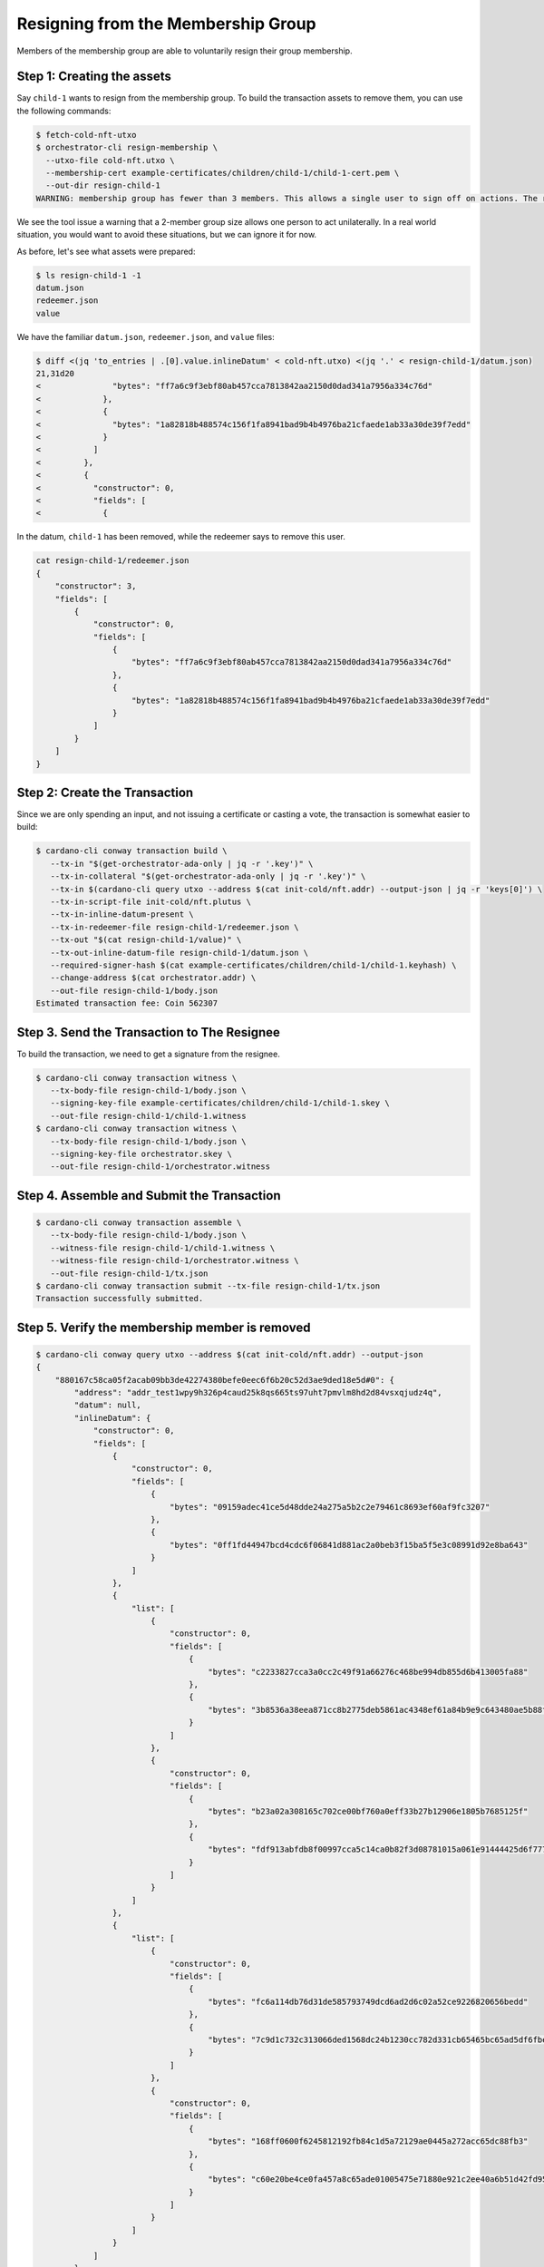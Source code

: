 .. _resign_membership:

Resigning from the Membership Group
===================================

Members of the membership group are able to voluntarily resign their group membership.

Step 1: Creating the assets
---------------------------

Say ``child-1`` wants to resign from the membership group. To build the
transaction assets to remove them, you can use the following commands:

.. code-block:: bash

   $ fetch-cold-nft-utxo
   $ orchestrator-cli resign-membership \
     --utxo-file cold-nft.utxo \
     --membership-cert example-certificates/children/child-1/child-1-cert.pem \
     --out-dir resign-child-1
   WARNING: membership group has fewer than 3 members. This allows a single user to sign off on actions. The recommended minimum group size is 3.

We see the tool issue a warning that a 2-member group size allows one person to act unilaterally.
In a real world situation, you would want to avoid these situations, but we can ignore it for now.

As before, let's see what assets were prepared:

.. code-block:: bash

   $ ls resign-child-1 -1
   datum.json
   redeemer.json
   value

We have the familiar ``datum.json``, ``redeemer.json``, and ``value`` files:

.. code-block:: bash

   $ diff <(jq 'to_entries | .[0].value.inlineDatum' < cold-nft.utxo) <(jq '.' < resign-child-1/datum.json)
   21,31d20
   <               "bytes": "ff7a6c9f3ebf80ab457cca7813842aa2150d0dad341a7956a334c76d"
   <             },
   <             {
   <               "bytes": "1a82818b488574c156f1fa8941bad9b4b4976ba21cfaede1ab33a30de39f7edd"
   <             }
   <           ]
   <         },
   <         {
   <           "constructor": 0,
   <           "fields": [
   <             {

In the datum, ``child-1`` has been removed, while the redeemer says to remove
this user.


.. code-block:: bash

   cat resign-child-1/redeemer.json
   {
       "constructor": 3,
       "fields": [
           {
               "constructor": 0,
               "fields": [
                   {
                       "bytes": "ff7a6c9f3ebf80ab457cca7813842aa2150d0dad341a7956a334c76d"
                   },
                   {
                       "bytes": "1a82818b488574c156f1fa8941bad9b4b4976ba21cfaede1ab33a30de39f7edd"
                   }
               ]
           }
       ]
   }

Step 2: Create the Transaction
------------------------------

Since we are only spending an input, and not issuing a certificate or casting a
vote, the transaction is somewhat easier to build:

.. code-block:: bash

   $ cardano-cli conway transaction build \
      --tx-in "$(get-orchestrator-ada-only | jq -r '.key')" \
      --tx-in-collateral "$(get-orchestrator-ada-only | jq -r '.key')" \
      --tx-in $(cardano-cli query utxo --address $(cat init-cold/nft.addr) --output-json | jq -r 'keys[0]') \
      --tx-in-script-file init-cold/nft.plutus \
      --tx-in-inline-datum-present \
      --tx-in-redeemer-file resign-child-1/redeemer.json \
      --tx-out "$(cat resign-child-1/value)" \
      --tx-out-inline-datum-file resign-child-1/datum.json \
      --required-signer-hash $(cat example-certificates/children/child-1/child-1.keyhash) \
      --change-address $(cat orchestrator.addr) \
      --out-file resign-child-1/body.json
   Estimated transaction fee: Coin 562307

Step 3. Send the Transaction to The Resignee
--------------------------------------------

To build the transaction, we need to get a signature from the resignee.

.. code-block:: bash

   $ cardano-cli conway transaction witness \
      --tx-body-file resign-child-1/body.json \
      --signing-key-file example-certificates/children/child-1/child-1.skey \
      --out-file resign-child-1/child-1.witness
   $ cardano-cli conway transaction witness \
      --tx-body-file resign-child-1/body.json \
      --signing-key-file orchestrator.skey \
      --out-file resign-child-1/orchestrator.witness

Step 4. Assemble and Submit the Transaction
-------------------------------------------

.. code-block:: bash

   $ cardano-cli conway transaction assemble \
      --tx-body-file resign-child-1/body.json \
      --witness-file resign-child-1/child-1.witness \
      --witness-file resign-child-1/orchestrator.witness \
      --out-file resign-child-1/tx.json
   $ cardano-cli conway transaction submit --tx-file resign-child-1/tx.json
   Transaction successfully submitted.

Step 5. Verify the membership member is removed
-----------------------------------------------

.. code-block:: bash

   $ cardano-cli conway query utxo --address $(cat init-cold/nft.addr) --output-json
   {
       "880167c58ca05f2acab09bb3de42274380befe0eec6f6b20c52d3ae9ded18e5d#0": {
           "address": "addr_test1wpy9h326p4caud25k8qs665ts97uht7pmvlm8hd2d84vsxqjudz4q",
           "datum": null,
           "inlineDatum": {
               "constructor": 0,
               "fields": [
                   {
                       "constructor": 0,
                       "fields": [
                           {
                               "bytes": "09159adec41ce5d48dde24a275a5b2c2e79461c8693ef60af9fc3207"
                           },
                           {
                               "bytes": "0ff1fd44947bcd4cdc6f06841d881ac2a0beb3f15ba5f5e3c08991d92e8ba643"
                           }
                       ]
                   },
                   {
                       "list": [
                           {
                               "constructor": 0,
                               "fields": [
                                   {
                                       "bytes": "c2233827cca3a0cc2c49f91a66276c468be994db855d6b413005fa88"
                                   },
                                   {
                                       "bytes": "3b8536a38eea871cc8b2775deb5861ac4348ef61a84b9e9c643480ae5b88ffc3"
                                   }
                               ]
                           },
                           {
                               "constructor": 0,
                               "fields": [
                                   {
                                       "bytes": "b23a02a308165c702ce00bf760a0eff33b27b12906e1805b7685125f"
                                   },
                                   {
                                       "bytes": "fdf913abfdb8f00997cca5c14ca0b82f3d08781015a061e91444425d6f777ffa"
                                   }
                               ]
                           }
                       ]
                   },
                   {
                       "list": [
                           {
                               "constructor": 0,
                               "fields": [
                                   {
                                       "bytes": "fc6a114db76d31de585793749dcd6ad2d6c02a52ce9226820656bedd"
                                   },
                                   {
                                       "bytes": "7c9d1c732c313066ded1568dc24b1230cc782d331cb65465bc65ad5df6fbe832"
                                   }
                               ]
                           },
                           {
                               "constructor": 0,
                               "fields": [
                                   {
                                       "bytes": "168ff0600f6245812192fb84c1d5a72129ae0445a272acc65dc88fb3"
                                   },
                                   {
                                       "bytes": "c60e20be4ce0fa457a8c65ade01005475e71880e921c2ee40a6b51d42fd95e11"
                                   }
                               ]
                           }
                       ]
                   }
               ]
           },
           "inlineDatumhash": "d4635e4d07c21ca9caa709ce7338cdd6d6772928855dcb95f1aabc4e84e63bff",
           "referenceScript": null,
           "value": {
               "c8aa0de384ad34d844dc479085c3ed00deb1306afb850a2cde6281f4": {
                   "": 1
               },
               "lovelace": 5000000
           }
       }
   }
